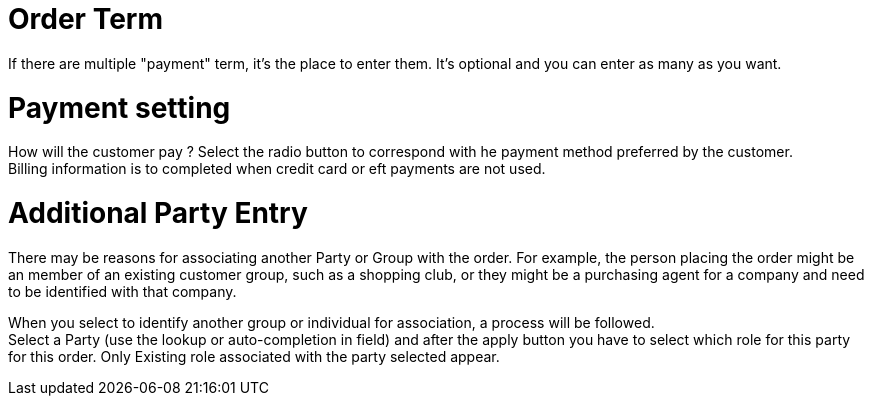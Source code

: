 ////
Licensed to the Apache Software Foundation (ASF) under one
or more contributor license agreements.  See the NOTICE file
distributed with this work for additional information
regarding copyright ownership.  The ASF licenses this file
to you under the Apache License, Version 2.0 (the
"License"); you may not use this file except in compliance
with the License.  You may obtain a copy of the License at

http://www.apache.org/licenses/LICENSE-2.0

Unless required by applicable law or agreed to in writing,
software distributed under the License is distributed on an
"AS IS" BASIS, WITHOUT WARRANTIES OR CONDITIONS OF ANY
KIND, either express or implied.  See the License for the
specific language governing permissions and limitations
under the License.
////
= Order Term

If there are multiple "payment" term, it's the place to enter them. It's optional and you can enter as many as you want.

= Payment setting

How will the customer pay ? Select the radio button to correspond with he payment method preferred by the customer. +
Billing information is to completed when credit card or eft payments are not used.

= Additional Party Entry

There may be reasons for associating another Party or Group with the order. For example, the person placing the order
might be an member of an existing customer group, such as a shopping club, or they might be a purchasing agent for
a company and need to be identified with that company.

When you select to identify another group or individual for association, a process will be followed. +
Select a Party (use the lookup or auto-completion in field) and after the apply button you have to select which role for this
party for this order. Only Existing role associated with the party selected appear.